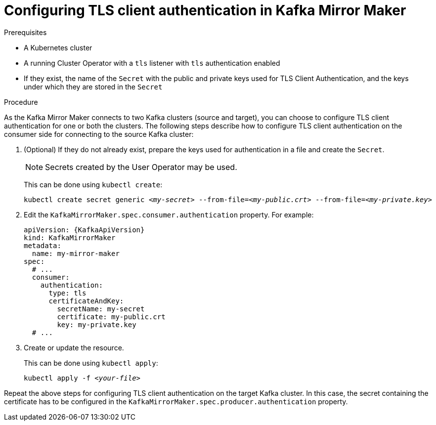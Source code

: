 // Module included in the following assemblies:
//
// assembly-kafka-mirror-maker-authentication.adoc

[id='proc-configuring-kafka-mirror-maker-authentication-tls-{context}']
= Configuring TLS client authentication in Kafka Mirror Maker

.Prerequisites

* A Kubernetes cluster
* A running Cluster Operator with a `tls` listener with `tls` authentication enabled
* If they exist, the name of the `Secret` with the public and private keys used for TLS Client Authentication, and the keys under which they are stored in the `Secret`

.Procedure

As the Kafka Mirror Maker connects to two Kafka clusters (source and target), you can choose to configure TLS client authentication for one or both the clusters.
The following steps describe how to configure TLS client authentication on the consumer side for connecting to the source Kafka cluster:

. (Optional) If they do not already exist, prepare the keys used for authentication in a file and create the `Secret`.
+
NOTE: Secrets created by the User Operator may be used.
+
This can be done using `kubectl create`:
[source,shell,subs=+quotes]
kubectl create secret generic _<my-secret>_ --from-file=_<my-public.crt>_ --from-file=_<my-private.key>_

. Edit the `KafkaMirrorMaker.spec.consumer.authentication` property.
For example:
+
[source,yaml,subs=attributes+]
----
apiVersion: {KafkaApiVersion}
kind: KafkaMirrorMaker
metadata:
  name: my-mirror-maker
spec:
  # ...
  consumer:
    authentication:
      type: tls
      certificateAndKey:
        secretName: my-secret
        certificate: my-public.crt
        key: my-private.key
  # ...
----
+
. Create or update the resource.
+
This can be done using `kubectl apply`:
[source,shell,subs=+quotes]
kubectl apply -f _<your-file>_

Repeat the above steps for configuring TLS client authentication on the target Kafka cluster.
In this case, the secret containing the certificate has to be configured in the `KafkaMirrorMaker.spec.producer.authentication` property.
